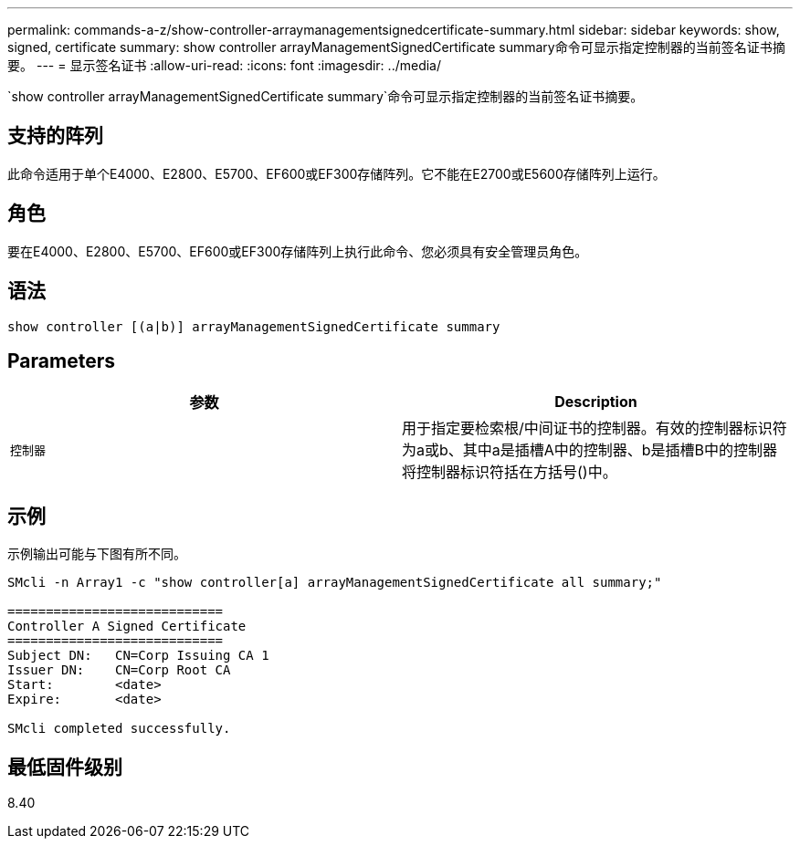 ---
permalink: commands-a-z/show-controller-arraymanagementsignedcertificate-summary.html 
sidebar: sidebar 
keywords: show, signed, certificate 
summary: show controller arrayManagementSignedCertificate summary命令可显示指定控制器的当前签名证书摘要。 
---
= 显示签名证书
:allow-uri-read: 
:icons: font
:imagesdir: ../media/


[role="lead"]
`show controller arrayManagementSignedCertificate summary`命令可显示指定控制器的当前签名证书摘要。



== 支持的阵列

此命令适用于单个E4000、E2800、E5700、EF600或EF300存储阵列。它不能在E2700或E5600存储阵列上运行。



== 角色

要在E4000、E2800、E5700、EF600或EF300存储阵列上执行此命令、您必须具有安全管理员角色。



== 语法

[source, cli]
----
show controller [(a|b)] arrayManagementSignedCertificate summary
----


== Parameters

[cols="2*"]
|===
| 参数 | Description 


 a| 
`控制器`
 a| 
用于指定要检索根/中间证书的控制器。有效的控制器标识符为a或b、其中a是插槽A中的控制器、b是插槽B中的控制器将控制器标识符括在方括号()中。

|===


== 示例

示例输出可能与下图有所不同。

[listing]
----

SMcli -n Array1 -c "show controller[a] arrayManagementSignedCertificate all summary;"

============================
Controller A Signed Certificate
============================
Subject DN:   CN=Corp Issuing CA 1
Issuer DN:    CN=Corp Root CA
Start:        <date>
Expire:       <date>

SMcli completed successfully.
----


== 最低固件级别

8.40

